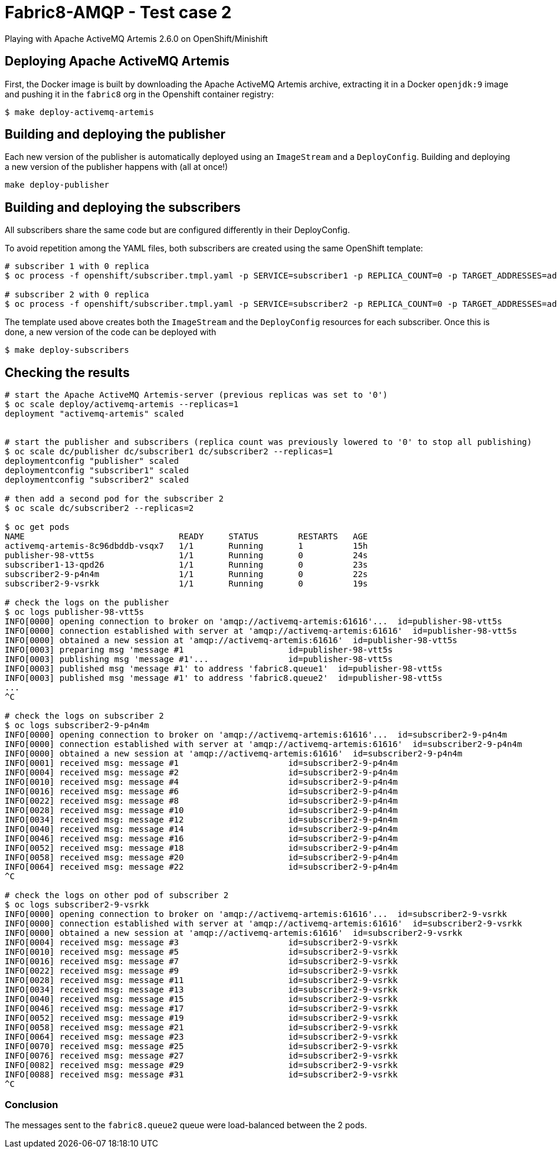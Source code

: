= Fabric8-AMQP - Test case 2

Playing with Apache ActiveMQ Artemis 2.6.0 on OpenShift/Minishift

== Deploying Apache ActiveMQ Artemis

First, the Docker image is built by downloading the Apache ActiveMQ Artemis archive, extracting it in
a Docker `openjdk:9` image and pushing it in the `fabric8` org in the Openshift container registry: 

```
$ make deploy-activemq-artemis
```

== Building and deploying the publisher

Each new version of the publisher is automatically deployed using an `ImageStream` and a `DeployConfig`.
Building and deploying a new version of the publisher happens with (all at once!)

```
make deploy-publisher
```

== Building and deploying the subscribers

All subscribers share the same code but are configured differently in their DeployConfig.

To avoid repetition among the YAML files, both subscribers are created using the same OpenShift template:

```
# subscriber 1 with 0 replica 
$ oc process -f openshift/subscriber.tmpl.yaml -p SERVICE=subscriber1 -p REPLICA_COUNT=0 -p TARGET_ADDRESSES=addr1 | oc apply -f -

# subscriber 2 with 0 replica
$ oc process -f openshift/subscriber.tmpl.yaml -p SERVICE=subscriber2 -p REPLICA_COUNT=0 -p TARGET_ADDRESSES=addr2 | oc apply -f -
```

The template used above creates both the `ImageStream` and the `DeployConfig` resources for each subscriber. Once this is done, a new version of the code can be deployed with

```
$ make deploy-subscribers
```

== Checking the results


```
# start the Apache ActiveMQ Artemis-server (previous replicas was set to '0')
$ oc scale deploy/activemq-artemis --replicas=1
deployment "activemq-artemis" scaled

 
# start the publisher and subscribers (replica count was previously lowered to '0' to stop all publishing)
$ oc scale dc/publisher dc/subscriber1 dc/subscriber2 --replicas=1
deploymentconfig "publisher" scaled
deploymentconfig "subscriber1" scaled
deploymentconfig "subscriber2" scaled

# then add a second pod for the subscriber 2
$ oc scale dc/subscriber2 --replicas=2

$ oc get pods
NAME                               READY     STATUS        RESTARTS   AGE
activemq-artemis-8c96dbddb-vsqx7   1/1       Running       1          15h
publisher-98-vtt5s                 1/1       Running       0          24s
subscriber1-13-qpd26               1/1       Running       0          23s
subscriber2-9-p4n4m                1/1       Running       0          22s
subscriber2-9-vsrkk                1/1       Running       0          19s
 
# check the logs on the publisher
$ oc logs publisher-98-vtt5s
INFO[0000] opening connection to broker on 'amqp://activemq-artemis:61616'...  id=publisher-98-vtt5s
INFO[0000] connection established with server at 'amqp://activemq-artemis:61616'  id=publisher-98-vtt5s
INFO[0000] obtained a new session at 'amqp://activemq-artemis:61616'  id=publisher-98-vtt5s
INFO[0003] preparing msg 'message #1                     id=publisher-98-vtt5s
INFO[0003] publishing msg 'message #1'...                id=publisher-98-vtt5s
INFO[0003] published msg 'message #1' to address 'fabric8.queue1'  id=publisher-98-vtt5s
INFO[0003] published msg 'message #1' to address 'fabric8.queue2'  id=publisher-98-vtt5s
...
^C

# check the logs on subscriber 2
$ oc logs subscriber2-9-p4n4m
INFO[0000] opening connection to broker on 'amqp://activemq-artemis:61616'...  id=subscriber2-9-p4n4m
INFO[0000] connection established with server at 'amqp://activemq-artemis:61616'  id=subscriber2-9-p4n4m
INFO[0000] obtained a new session at 'amqp://activemq-artemis:61616'  id=subscriber2-9-p4n4m
INFO[0001] received msg: message #1                      id=subscriber2-9-p4n4m
INFO[0004] received msg: message #2                      id=subscriber2-9-p4n4m
INFO[0010] received msg: message #4                      id=subscriber2-9-p4n4m
INFO[0016] received msg: message #6                      id=subscriber2-9-p4n4m
INFO[0022] received msg: message #8                      id=subscriber2-9-p4n4m
INFO[0028] received msg: message #10                     id=subscriber2-9-p4n4m
INFO[0034] received msg: message #12                     id=subscriber2-9-p4n4m
INFO[0040] received msg: message #14                     id=subscriber2-9-p4n4m
INFO[0046] received msg: message #16                     id=subscriber2-9-p4n4m
INFO[0052] received msg: message #18                     id=subscriber2-9-p4n4m
INFO[0058] received msg: message #20                     id=subscriber2-9-p4n4m
INFO[0064] received msg: message #22                     id=subscriber2-9-p4n4m
^C

# check the logs on other pod of subscriber 2
$ oc logs subscriber2-9-vsrkk
INFO[0000] opening connection to broker on 'amqp://activemq-artemis:61616'...  id=subscriber2-9-vsrkk
INFO[0000] connection established with server at 'amqp://activemq-artemis:61616'  id=subscriber2-9-vsrkk
INFO[0000] obtained a new session at 'amqp://activemq-artemis:61616'  id=subscriber2-9-vsrkk
INFO[0004] received msg: message #3                      id=subscriber2-9-vsrkk
INFO[0010] received msg: message #5                      id=subscriber2-9-vsrkk
INFO[0016] received msg: message #7                      id=subscriber2-9-vsrkk
INFO[0022] received msg: message #9                      id=subscriber2-9-vsrkk
INFO[0028] received msg: message #11                     id=subscriber2-9-vsrkk
INFO[0034] received msg: message #13                     id=subscriber2-9-vsrkk
INFO[0040] received msg: message #15                     id=subscriber2-9-vsrkk
INFO[0046] received msg: message #17                     id=subscriber2-9-vsrkk
INFO[0052] received msg: message #19                     id=subscriber2-9-vsrkk
INFO[0058] received msg: message #21                     id=subscriber2-9-vsrkk
INFO[0064] received msg: message #23                     id=subscriber2-9-vsrkk
INFO[0070] received msg: message #25                     id=subscriber2-9-vsrkk
INFO[0076] received msg: message #27                     id=subscriber2-9-vsrkk
INFO[0082] received msg: message #29                     id=subscriber2-9-vsrkk
INFO[0088] received msg: message #31                     id=subscriber2-9-vsrkk
^C

```

=== Conclusion

The messages sent to the `fabric8.queue2` queue were load-balanced between the 2 pods.